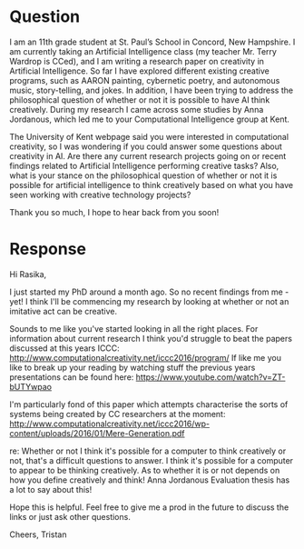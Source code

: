 * Question
I am an 11th grade student at St. Paul’s School in Concord, New Hampshire. I am currently taking an Artificial Intelligence class (my teacher Mr. Terry Wardrop is CCed), and I am writing a research paper on creativity in Artificial Intelligence. So far I have explored different existing creative programs, such as AARON painting, cybernetic poetry, and autonomous music, story-telling, and jokes. In addition, I have been trying to address the philosophical question of whether or not it is possible to have AI think creatively. During my research I came across some studies by Anna Jordanous, which led me to your Computational Intelligence group at Kent. 

The University of Kent webpage said you were interested in computational creativity, so I was wondering if you could answer some questions about creativity in AI. Are there any current research projects going on or recent findings related to Artificial Intelligence performing creative tasks? Also, what is your stance on the philosophical question of whether or not it is possible for artificial intelligence to think creatively based on what you have seen working with creative technology projects?

Thank you so much, I hope to hear back from you soon!

* Response
Hi Rasika,

I just started my PhD around a month ago. So no recent findings from me - yet! I think I'll be commencing my research by looking at whether or not an imitative act can be creative.

Sounds to me like you've started looking in all the right places. For information about current research I think you'd struggle to beat the papers discussed at this years ICCC: http://www.computationalcreativity.net/iccc2016/program/
If like me you like to break up your reading by watching stuff the previous years presentations can be found here: https://www.youtube.com/watch?v=ZT-bUTYwpao

I'm particularly fond of this paper which attempts characterise the sorts of systems being created by CC researchers at the moment: http://www.computationalcreativity.net/iccc2016/wp-content/uploads/2016/01/Mere-Generation.pdf

re: Whether or not I think it's possible for a computer to think creatively or not, that's a difficult questions to answer. I think it's possible for a computer to appear to be thinking creatively. As to whether it is or not depends on how you define creatively and think! Anna Jordanous Evaluation thesis has a lot to say about this!

Hope this is helpful. Feel free to give me a prod in the future to discuss the links or just ask other questions.

Cheers,
Tristan
